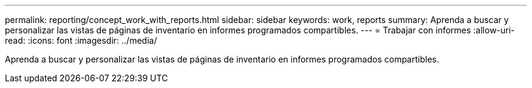 ---
permalink: reporting/concept_work_with_reports.html 
sidebar: sidebar 
keywords: work, reports 
summary: Aprenda a buscar y personalizar las vistas de páginas de inventario en informes programados compartibles. 
---
= Trabajar con informes
:allow-uri-read: 
:icons: font
:imagesdir: ../media/


[role="lead"]
Aprenda a buscar y personalizar las vistas de páginas de inventario en informes programados compartibles.

